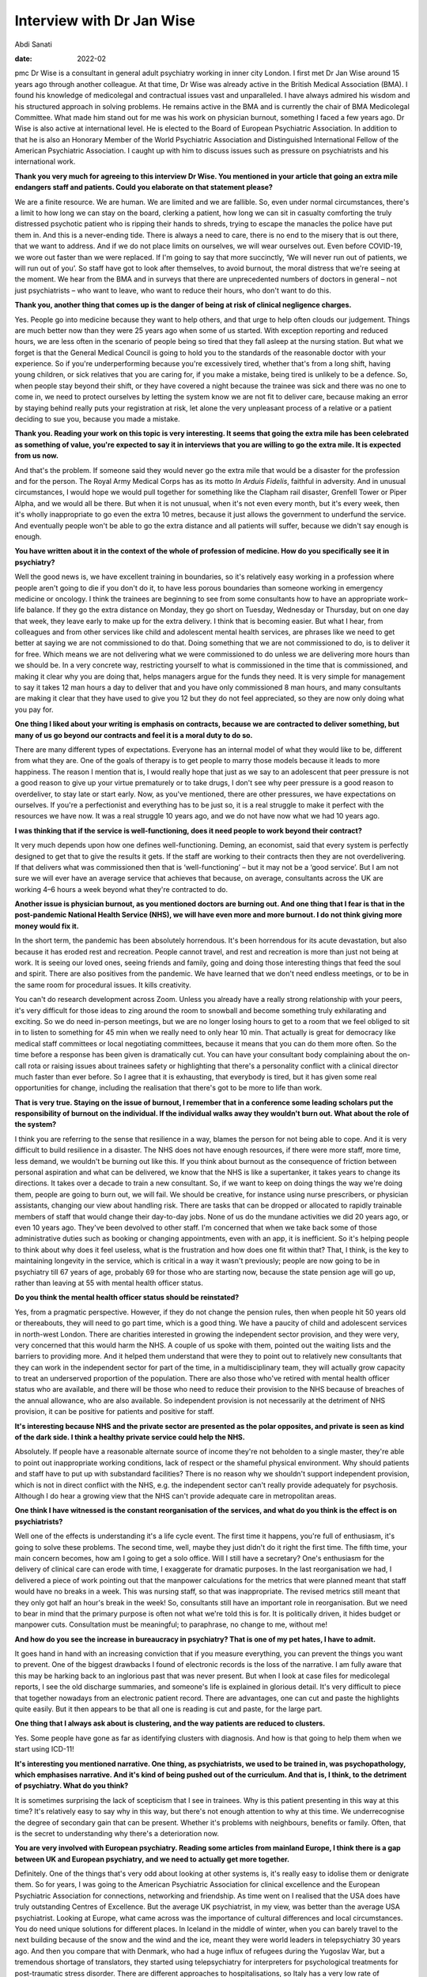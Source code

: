 ==========================
Interview with Dr Jan Wise
==========================



Abdi Sanati

:date: 2022-02


.. contents::
   :depth: 3
..

pmc
Dr Wise is a consultant in general adult psychiatry working in inner
city London. I first met Dr Jan Wise around 15 years ago through another
colleague. At that time, Dr Wise was already active in the British
Medical Association (BMA). I found his knowledge of medicolegal and
contractual issues vast and unparalleled. I have always admired his
wisdom and his structured approach in solving problems. He remains
active in the BMA and is currently the chair of BMA Medicolegal
Committee. What made him stand out for me was his work on physician
burnout, something I faced a few years ago. Dr Wise is also active at
international level. He is elected to the Board of European Psychiatric
Association. In addition to that he is also an Honorary Member of the
World Psychiatric Association and Distinguished International Fellow of
the American Psychiatric Association. I caught up with him to discuss
issues such as pressure on psychiatrists and his international work.

**Thank you very much for agreeing to this interview Dr Wise. You
mentioned in your article that going an extra mile endangers staff and
patients. Could you elaborate on that statement please?**

We are a finite resource. We are human. We are limited and we are
fallible. So, even under normal circumstances, there's a limit to how
long we can stay on the board, clerking a patient, how long we can sit
in casualty comforting the truly distressed psychotic patient who is
ripping their hands to shreds, trying to escape the manacles the police
have put them in. And this is a never-ending tide. There is always a
need to care, there is no end to the misery that is out there, that we
want to address. And if we do not place limits on ourselves, we will
wear ourselves out. Even before COVID-19, we wore out faster than we
were replaced. If I'm going to say that more succinctly, ‘We will never
run out of patients, we will run out of you’. So staff have got to look
after themselves, to avoid burnout, the moral distress that we're seeing
at the moment. We hear from the BMA and in surveys that there are
unprecedented numbers of doctors in general – not just psychiatrists –
who want to leave, who want to reduce their hours, who don't want to do
this.

**Thank you, another thing that comes up is the danger of being at risk
of clinical negligence charges.**

Yes. People go into medicine because they want to help others, and that
urge to help often clouds our judgement. Things are much better now than
they were 25 years ago when some of us started. With exception reporting
and reduced hours, we are less often in the scenario of people being so
tired that they fall asleep at the nursing station. But what we forget
is that the General Medical Council is going to hold you to the
standards of the reasonable doctor with your experience. So if you're
underperforming because you're excessively tired, whether that's from a
long shift, having young children, or sick relatives that you are caring
for, if you make a mistake, being tired is unlikely to be a defence. So,
when people stay beyond their shift, or they have covered a night
because the trainee was sick and there was no one to come in, we need to
protect ourselves by letting the system know we are not fit to deliver
care, because making an error by staying behind really puts your
registration at risk, let alone the very unpleasant process of a
relative or a patient deciding to sue you, because you made a mistake.

**Thank you. Reading your work on this topic is very interesting. It
seems that going the extra mile has been celebrated as something of
value, you're expected to say it in interviews that you are willing to
go the extra mile. It is expected from us now.**

And that's the problem. If someone said they would never go the extra
mile that would be a disaster for the profession and for the person. The
Royal Army Medical Corps has as its motto *In Arduis Fidelis*, faithful
in adversity. And in unusual circumstances, I would hope we would pull
together for something like the Clapham rail disaster, Grenfell Tower or
Piper Alpha, and we would all be there. But when it is not unusual, when
it's not even every month, but it's every week, then it's wholly
inappropriate to go even the extra 10 metres, because it just allows the
government to underfund the service. And eventually people won't be able
to go the extra distance and all patients will suffer, because we didn't
say enough is enough.

**You have written about it in the context of the whole of profession of
medicine. How do you specifically see it in psychiatry?**

Well the good news is, we have excellent training in boundaries, so it's
relatively easy working in a profession where people aren't going to die
if you don't do it, to have less porous boundaries than someone working
in emergency medicine or oncology. I think the trainees are beginning to
see from some consultants how to have an appropriate work–life balance.
If they go the extra distance on Monday, they go short on Tuesday,
Wednesday or Thursday, but on one day that week, they leave early to
make up for the extra delivery. I think that is becoming easier. But
what I hear, from colleagues and from other services like child and
adolescent mental health services, are phrases like we need to get
better at saying we are not commissioned to do that. Doing something
that we are not commissioned to do, is to deliver it for free. Which
means we are not delivering what we were commissioned to do unless we
are delivering more hours than we should be. In a very concrete way,
restricting yourself to what is commissioned in the time that is
commissioned, and making it clear why you are doing that, helps managers
argue for the funds they need. It is very simple for management to say
it takes 12 man hours a day to deliver that and you have only
commissioned 8 man hours, and many consultants are making it clear that
they have used to give you 12 but they do not feel appreciated, so they
are now only doing what you pay for.

**One thing I liked about your writing is emphasis on contracts, because
we are contracted to deliver something, but many of us go beyond our
contracts and feel it is a moral duty to do so.**

There are many different types of expectations. Everyone has an internal
model of what they would like to be, different from what they are. One
of the goals of therapy is to get people to marry those models because
it leads to more happiness. The reason I mention that is, I would really
hope that just as we say to an adolescent that peer pressure is not a
good reason to give up your virtue prematurely or to take drugs, I don't
see why peer pressure is a good reason to overdeliver, to stay late or
start early. Now, as you've mentioned, there are other pressures, we
have expectations on ourselves. If you're a perfectionist and everything
has to be just so, it is a real struggle to make it perfect with the
resources we have now. It was a real struggle 10 years ago, and we do
not have now what we had 10 years ago.

**I was thinking that if the service is well-functioning, does it need
people to work beyond their contract?**

It very much depends upon how one defines well-functioning. Deming, an
economist, said that every system is perfectly designed to get that to
give the results it gets. If the staff are working to their contracts
then they are not overdelivering. If that delivers what was commissioned
then that is ‘well-functioning’ – but it may not be a ‘good service’.
But I am not sure we will ever have an average service that achieves
that because, on average, consultants across the UK are working 4–6
hours a week beyond what they're contracted to do.

**Another issue is physician burnout, as you mentioned doctors are
burning out. And one thing that I fear is that in the post-pandemic
National Health Service (NHS), we will have even more and more burnout.
I do not think giving more money would fix it.**

In the short term, the pandemic has been absolutely horrendous. It's
been horrendous for its acute devastation, but also because it has
eroded rest and recreation. People cannot travel, and rest and
recreation is more than just not being at work. It is seeing our loved
ones, seeing friends and family, going and doing those interesting
things that feed the soul and spirit. There are also positives from the
pandemic. We have learned that we don't need endless meetings, or to be
in the same room for procedural issues. It kills creativity.

You can't do research development across Zoom. Unless you already have a
really strong relationship with your peers, it's very difficult for
those ideas to zing around the room to snowball and become something
truly exhilarating and exciting. So we do need in-person meetings, but
we are no longer losing hours to get to a room that we feel obliged to
sit in to listen to something for 45 min when we really need to only
hear 10 min. That actually is great for democracy like medical staff
committees or local negotiating committees, because it means that you
can do them more often. So the time before a response has been given is
dramatically cut. You can have your consultant body complaining about
the on-call rota or raising issues about trainees safety or highlighting
that there's a personality conflict with a clinical director much faster
than ever before. So I agree that it is exhausting, that everybody is
tired, but it has given some real opportunities for change, including
the realisation that there's got to be more to life than work.

**That is very true. Staying on the issue of burnout, I remember that in
a conference some leading scholars put the responsibility of burnout on
the individual. If the individual walks away they wouldn't burn out.
What about the role of the system?**

I think you are referring to the sense that resilience in a way, blames
the person for not being able to cope. And it is very difficult to build
resilience in a disaster. The NHS does not have enough resources, if
there were more staff, more time, less demand, we wouldn't be burning
out like this. If you think about burnout as the consequence of friction
between personal aspiration and what can be delivered, we know that the
NHS is like a supertanker, it takes years to change its directions. It
takes over a decade to train a new consultant. So, if we want to keep on
doing things the way we're doing them, people are going to burn out, we
will fail. We should be creative, for instance using nurse prescribers,
or physician assistants, changing our view about handling risk. There
are tasks that can be dropped or allocated to rapidly trainable members
of staff that would change their day-to-day jobs. None of us do the
mundane activities we did 20 years ago, or even 10 years ago. They've
been devolved to other staff. I'm concerned that when we take back some
of those administrative duties such as booking or changing appointments,
even with an app, it is inefficient. So it's helping people to think
about why does it feel useless, what is the frustration and how does one
fit within that? That, I think, is the key to maintaining longevity in
the service, which is critical in a way it wasn't previously; people are
now going to be in psychiatry till 67 years of age, probably 69 for
those who are starting now, because the state pension age will go up,
rather than leaving at 55 with mental health officer status.

**Do you think the mental health officer status should be reinstated?**

Yes, from a pragmatic perspective. However, if they do not change the
pension rules, then when people hit 50 years old or thereabouts, they
will need to go part time, which is a good thing. We have a paucity of
child and adolescent services in north-west London. There are charities
interested in growing the independent sector provision, and they were
very, very concerned that this would harm the NHS. A couple of us spoke
with them, pointed out the waiting lists and the barriers to providing
more. And it helped them understand that were they to point out to
relatively new consultants that they can work in the independent sector
for part of the time, in a multidisciplinary team, they will actually
grow capacity to treat an underserved proportion of the population.
There are also those who've retired with mental health officer status
who are available, and there will be those who need to reduce their
provision to the NHS because of breaches of the annual allowance, who
are also available. So independent provision is not necessarily at the
detriment of NHS provision, it can be positive for patients and positive
for staff.

**It's interesting because NHS and the private sector are presented as
the polar opposites, and private is seen as kind of the dark side. I
think a healthy private service could help the NHS.**

Absolutely. If people have a reasonable alternate source of income
they're not beholden to a single master, they're able to point out
inappropriate working conditions, lack of respect or the shameful
physical environment. Why should patients and staff have to put up with
substandard facilities? There is no reason why we shouldn't support
independent provision, which is not in direct conflict with the NHS,
e.g. the independent sector can't really provide adequately for
psychosis. Although I do hear a growing view that the NHS can't provide
adequate care in metropolitan areas.

**One think I have witnessed is the constant reorganisation of the
services, and what do you think is the effect is on psychiatrists?**

Well one of the effects is understanding it's a life cycle event. The
first time it happens, you're full of enthusiasm, it's going to solve
these problems. The second time, well, maybe they just didn't do it
right the first time. The fifth time, your main concern becomes, how am
I going to get a solo office. Will I still have a secretary? One's
enthusiasm for the delivery of clinical care can erode with time, I
exaggerate for dramatic purposes. In the last reorganisation we had, I
delivered a piece of work pointing out that the manpower calculations
for the metrics that were planned meant that staff would have no breaks
in a week. This was nursing staff, so that was inappropriate. The
revised metrics still meant that they only got half an hour's break in
the week! So, consultants still have an important role in
reorganisation. But we need to bear in mind that the primary purpose is
often not what we're told this is for. It is politically driven, it
hides budget or manpower cuts. Consultation must be meaningful; to
paraphrase, no change to me, without me!

**And how do you see the increase in bureaucracy in psychiatry? That is
one of my pet hates, I have to admit.**

It goes hand in hand with an increasing conviction that if you measure
everything, you can prevent the things you want to prevent. One of the
biggest drawbacks I found of electronic records is the loss of the
narrative. I am fully aware that this may be harking back to an
inglorious past that was never present. But when I look at case files
for medicolegal reports, I see the old discharge summaries, and
someone's life is explained in glorious detail. It's very difficult to
piece that together nowadays from an electronic patient record. There
are advantages, one can cut and paste the highlights quite easily. But
it then appears to be that all one is reading is cut and paste, for the
large part.

**One thing that I always ask about is clustering, and the way patients
are reduced to clusters.**

Yes. Some people have gone as far as identifying clusters with
diagnosis. And how is that going to help them when we start using
ICD-11!

**It's interesting you mentioned narrative. One thing, as psychiatrists,
we used to be trained in, was psychopathology, which emphasises
narrative. And it's kind of being pushed out of the curriculum. And that
is, I think, to the detriment of psychiatry. What do you think?**

It is sometimes surprising the lack of scepticism that I see in
trainees. Why is this patient presenting in this way at this time? It's
relatively easy to say why in this way, but there's not enough attention
to why at this time. We underrecognise the degree of secondary gain that
can be present. Whether it's problems with neighbours, benefits or
family. Often, that is the secret to understanding why there's a
deterioration now.

**You are very involved with European psychiatry. Reading some articles
from mainland Europe, I think there is a gap between UK and European
psychiatry, and we need to actually get more together.**

Definitely. One of the things that's very odd about looking at other
systems is, it's really easy to idolise them or denigrate them. So for
years, I was going to the American Psychiatric Association for clinical
excellence and the European Psychiatric Association for connections,
networking and friendship. As time went on I realised that the USA does
have truly outstanding Centres of Excellence. But the average UK
psychiatrist, in my view, was better than the average USA psychiatrist.
Looking at Europe, what came across was the importance of cultural
differences and local circumstances. You do need unique solutions for
different places. In Iceland in the middle of winter, when you can
barely travel to the next building because of the snow and the wind and
the ice, meant they were world leaders in telepsychiatry 30 years ago.
And then you compare that with Denmark, who had a huge influx of
refugees during the Yugoslav War, but a tremendous shortage of
translators, they started using telepsychiatry for interpreters for
psychological treatments for post-traumatic stress disorder. There are
different approaches to hospitalisations, so Italy has a very low rate
of compulsory hospital admissions compared with the UK. It's being
exposed to these that leads you to see important clinical differences
that arise from legal and political differences. It also highlights what
can go horribly wrong if you don't pay attention to the politics.

**I think politics also manifests itself in defensive practice. The fear
of going to Coroner's Court. It's something that worries me that we will
be more defensive, and it doesn't serve patients well.**

It is an attempt to protect oneself against an unknowable risk. As
Professor Wasserman has stated, one can reduce suicide at a population
level, but not at an individual level. If you very thoroughly treat
every single patient, the same number are probably still going to die,
but for most people, that is so horrible that they can't run with it.
One of the things I've noticed is by accepting that there is a risk that
cannot be eliminated, and once one's done what one can do, and been
clear about therapeutic risk, there are usually fewer adverse outcomes.
Partly because you've put the risk on the table and said we've done what
we can do, that there is a chance it will go horribly wrong, but if we
don't take this risk it will never get better, or by being clear the
risk is not one that psychiatry can solve, or is commissioned to solve.
